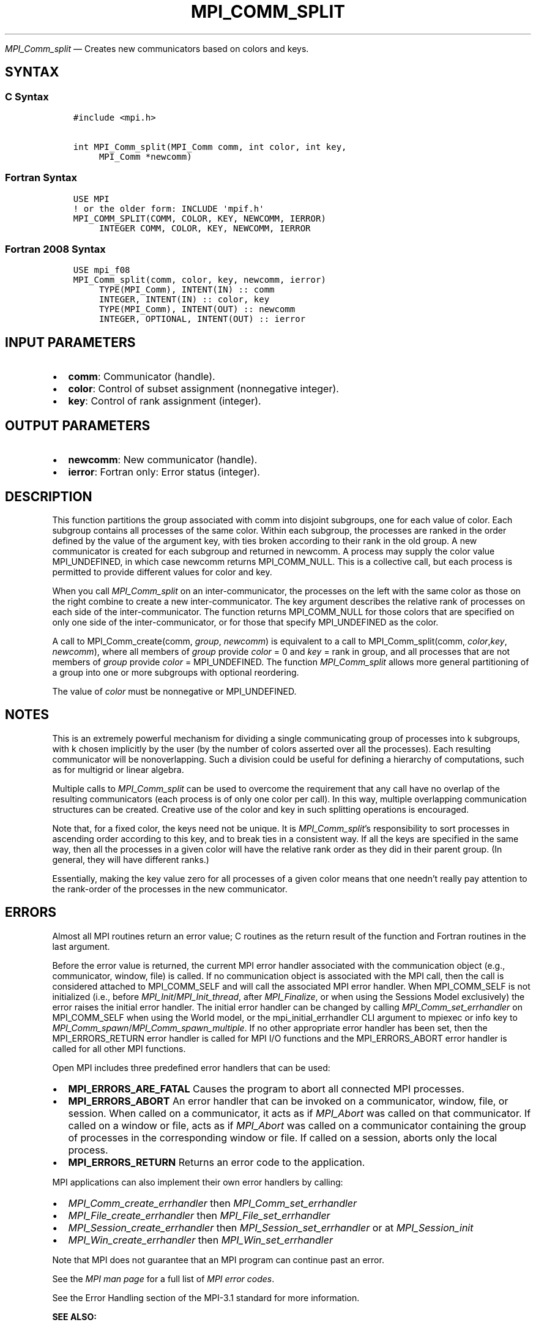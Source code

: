 .\" Man page generated from reStructuredText.
.
.TH "MPI_COMM_SPLIT" "3" "Dec 20, 2023" "" "Open MPI"
.
.nr rst2man-indent-level 0
.
.de1 rstReportMargin
\\$1 \\n[an-margin]
level \\n[rst2man-indent-level]
level margin: \\n[rst2man-indent\\n[rst2man-indent-level]]
-
\\n[rst2man-indent0]
\\n[rst2man-indent1]
\\n[rst2man-indent2]
..
.de1 INDENT
.\" .rstReportMargin pre:
. RS \\$1
. nr rst2man-indent\\n[rst2man-indent-level] \\n[an-margin]
. nr rst2man-indent-level +1
.\" .rstReportMargin post:
..
.de UNINDENT
. RE
.\" indent \\n[an-margin]
.\" old: \\n[rst2man-indent\\n[rst2man-indent-level]]
.nr rst2man-indent-level -1
.\" new: \\n[rst2man-indent\\n[rst2man-indent-level]]
.in \\n[rst2man-indent\\n[rst2man-indent-level]]u
..
.sp
\fI\%MPI_Comm_split\fP — Creates new communicators based on colors and keys.
.SH SYNTAX
.SS C Syntax
.INDENT 0.0
.INDENT 3.5
.sp
.nf
.ft C
#include <mpi.h>

int MPI_Comm_split(MPI_Comm comm, int color, int key,
     MPI_Comm *newcomm)
.ft P
.fi
.UNINDENT
.UNINDENT
.SS Fortran Syntax
.INDENT 0.0
.INDENT 3.5
.sp
.nf
.ft C
USE MPI
! or the older form: INCLUDE \(aqmpif.h\(aq
MPI_COMM_SPLIT(COMM, COLOR, KEY, NEWCOMM, IERROR)
     INTEGER COMM, COLOR, KEY, NEWCOMM, IERROR
.ft P
.fi
.UNINDENT
.UNINDENT
.SS Fortran 2008 Syntax
.INDENT 0.0
.INDENT 3.5
.sp
.nf
.ft C
USE mpi_f08
MPI_Comm_split(comm, color, key, newcomm, ierror)
     TYPE(MPI_Comm), INTENT(IN) :: comm
     INTEGER, INTENT(IN) :: color, key
     TYPE(MPI_Comm), INTENT(OUT) :: newcomm
     INTEGER, OPTIONAL, INTENT(OUT) :: ierror
.ft P
.fi
.UNINDENT
.UNINDENT
.SH INPUT PARAMETERS
.INDENT 0.0
.IP \(bu 2
\fBcomm\fP: Communicator (handle).
.IP \(bu 2
\fBcolor\fP: Control of subset assignment (nonnegative integer).
.IP \(bu 2
\fBkey\fP: Control of rank assignment (integer).
.UNINDENT
.SH OUTPUT PARAMETERS
.INDENT 0.0
.IP \(bu 2
\fBnewcomm\fP: New communicator (handle).
.IP \(bu 2
\fBierror\fP: Fortran only: Error status (integer).
.UNINDENT
.SH DESCRIPTION
.sp
This function partitions the group associated with comm into disjoint
subgroups, one for each value of color. Each subgroup contains all
processes of the same color. Within each subgroup, the processes are
ranked in the order defined by the value of the argument key, with ties
broken according to their rank in the old group. A new communicator is
created for each subgroup and returned in newcomm. A process may supply
the color value MPI_UNDEFINED, in which case newcomm returns
MPI_COMM_NULL. This is a collective call, but each process is permitted
to provide different values for color and key.
.sp
When you call \fI\%MPI_Comm_split\fP on an inter\-communicator, the processes on
the left with the same color as those on the right combine to create a
new inter\-communicator. The key argument describes the relative rank of
processes on each side of the inter\-communicator. The function returns
MPI_COMM_NULL for those colors that are specified on only one side of
the inter\-communicator, or for those that specify MPI_UNDEFINED as the
color.
.sp
A call to MPI_Comm_create(comm, \fIgroup\fP, \fInewcomm\fP) is equivalent to a
call to MPI_Comm_split(comm, \fIcolor\fP,\fIkey\fP, \fInewcomm\fP), where all
members of \fIgroup\fP provide \fIcolor\fP = 0 and \fIkey\fP = rank in group, and
all processes that are not members of \fIgroup\fP provide \fIcolor\fP =
MPI_UNDEFINED. The function \fI\%MPI_Comm_split\fP allows more general
partitioning of a group into one or more subgroups with optional
reordering.
.sp
The value of \fIcolor\fP must be nonnegative or MPI_UNDEFINED.
.SH NOTES
.sp
This is an extremely powerful mechanism for dividing a single
communicating group of processes into k subgroups, with k chosen
implicitly by the user (by the number of colors asserted over all the
processes). Each resulting communicator will be nonoverlapping. Such a
division could be useful for defining a hierarchy of computations, such
as for multigrid or linear algebra.
.sp
Multiple calls to \fI\%MPI_Comm_split\fP can be used to overcome the requirement
that any call have no overlap of the resulting communicators (each
process is of only one color per call). In this way, multiple
overlapping communication structures can be created. Creative use of the
color and key in such splitting operations is encouraged.
.sp
Note that, for a fixed color, the keys need not be unique. It is
\fI\%MPI_Comm_split\fP’s responsibility to sort processes in ascending order
according to this key, and to break ties in a consistent way. If all the
keys are specified in the same way, then all the processes in a given
color will have the relative rank order as they did in their parent
group. (In general, they will have different ranks.)
.sp
Essentially, making the key value zero for all processes of a given
color means that one needn’t really pay attention to the rank\-order of
the processes in the new communicator.
.SH ERRORS
.sp
Almost all MPI routines return an error value; C routines as the return result
of the function and Fortran routines in the last argument.
.sp
Before the error value is returned, the current MPI error handler associated
with the communication object (e.g., communicator, window, file) is called.
If no communication object is associated with the MPI call, then the call is
considered attached to MPI_COMM_SELF and will call the associated MPI error
handler. When MPI_COMM_SELF is not initialized (i.e., before
\fI\%MPI_Init\fP/\fI\%MPI_Init_thread\fP, after \fI\%MPI_Finalize\fP, or when using the Sessions
Model exclusively) the error raises the initial error handler. The initial
error handler can be changed by calling \fI\%MPI_Comm_set_errhandler\fP on
MPI_COMM_SELF when using the World model, or the mpi_initial_errhandler CLI
argument to mpiexec or info key to \fI\%MPI_Comm_spawn\fP/\fI\%MPI_Comm_spawn_multiple\fP\&.
If no other appropriate error handler has been set, then the MPI_ERRORS_RETURN
error handler is called for MPI I/O functions and the MPI_ERRORS_ABORT error
handler is called for all other MPI functions.
.sp
Open MPI includes three predefined error handlers that can be used:
.INDENT 0.0
.IP \(bu 2
\fBMPI_ERRORS_ARE_FATAL\fP
Causes the program to abort all connected MPI processes.
.IP \(bu 2
\fBMPI_ERRORS_ABORT\fP
An error handler that can be invoked on a communicator,
window, file, or session. When called on a communicator, it
acts as if \fI\%MPI_Abort\fP was called on that communicator. If
called on a window or file, acts as if \fI\%MPI_Abort\fP was called
on a communicator containing the group of processes in the
corresponding window or file. If called on a session,
aborts only the local process.
.IP \(bu 2
\fBMPI_ERRORS_RETURN\fP
Returns an error code to the application.
.UNINDENT
.sp
MPI applications can also implement their own error handlers by calling:
.INDENT 0.0
.IP \(bu 2
\fI\%MPI_Comm_create_errhandler\fP then \fI\%MPI_Comm_set_errhandler\fP
.IP \(bu 2
\fI\%MPI_File_create_errhandler\fP then \fI\%MPI_File_set_errhandler\fP
.IP \(bu 2
\fI\%MPI_Session_create_errhandler\fP then \fI\%MPI_Session_set_errhandler\fP or at \fI\%MPI_Session_init\fP
.IP \(bu 2
\fI\%MPI_Win_create_errhandler\fP then \fI\%MPI_Win_set_errhandler\fP
.UNINDENT
.sp
Note that MPI does not guarantee that an MPI program can continue past
an error.
.sp
See the \fI\%MPI man page\fP for a full list of \fI\%MPI error codes\fP\&.
.sp
See the Error Handling section of the MPI\-3.1 standard for
more information.
.sp
\fBSEE ALSO:\fP
.INDENT 0.0
.INDENT 3.5
.INDENT 0.0
.IP \(bu 2
\fI\%MPI_Comm_create\fP
.IP \(bu 2
\fI\%MPI_Intercomm_create\fP
.IP \(bu 2
\fI\%MPI_Comm_dup\fP
.IP \(bu 2
\fI\%MPI_Comm_free\fP
.UNINDENT
.UNINDENT
.UNINDENT
.SH COPYRIGHT
2003-2023, The Open MPI Community
.\" Generated by docutils manpage writer.
.
